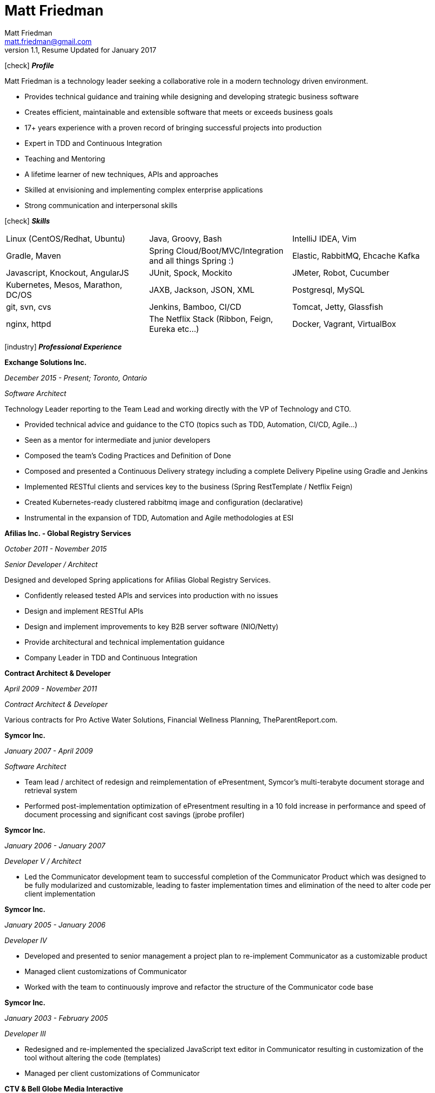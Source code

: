 = Matt Friedman
Matt Friedman <matt.friedman@gmail.com>
v1.1, Resume Updated for January 2017
:title: Matt Friedman's Resume
:doctype: article
:icons: font
:source-highlighter: coderay
:listing-caption: Listing
:pdf-page-size: Letter

icon:check[] *_Profile_*

Matt Friedman is a technology leader seeking a collaborative role in a modern technology driven environment.

** Provides technical guidance and training while designing and developing strategic business software
** Creates efficient, maintainable and extensible software that meets or exceeds business goals
** 17+ years experience with a proven record of bringing successful projects into production
** Expert in TDD and Continuous Integration
** Teaching and Mentoring
** A lifetime learner of new techniques, APIs and approaches
** Skilled at envisioning and implementing complex enterprise applications
** Strong communication and interpersonal skills


icon:check[] *_Skills_*

[format="dsv"]
|===
Linux  (CentOS/Redhat, Ubuntu) : Java, Groovy, Bash : IntelliJ IDEA, Vim
Gradle, Maven : Spring Cloud/Boot/MVC/Integration and all things Spring \:)  : Elastic, RabbitMQ, Ehcache Kafka
Javascript, Knockout, AngularJS : JUnit, Spock, Mockito  : JMeter, Robot, Cucumber
Kubernetes, Mesos, Marathon, DC/OS : JAXB, Jackson, JSON, XML : Postgresql, MySQL
git, svn, cvs : Jenkins, Bamboo, CI/CD : Tomcat, Jetty, Glassfish
nginx, httpd :  The Netflix Stack (Ribbon, Feign, Eureka etc...)  : Docker, Vagrant, VirtualBox
|===


<<<


icon:industry[] *_Professional Experience_*

*Exchange Solutions Inc.*

_December 2015 - Present; Toronto, Ontario_

_Software Architect_

Technology Leader reporting to the Team Lead and working directly with the VP of Technology and CTO.

** Provided technical advice and guidance to the CTO (topics such as TDD, Automation, CI/CD, Agile...)
** Seen as a mentor for intermediate and junior developers
** Composed the team's Coding Practices and Definition of Done
** Composed and presented a Continuous Delivery strategy including a complete Delivery Pipeline using Gradle and Jenkins
** Implemented RESTful clients and services key to the business (Spring RestTemplate / Netflix Feign)
** Created Kubernetes-ready clustered rabbitmq image and configuration (declarative)
** Instrumental in the expansion of TDD, Automation and Agile methodologies at ESI

*Afilias Inc. - Global Registry Services*

_October 2011 - November 2015_

_Senior Developer / Architect_

Designed and developed Spring applications for Afilias Global Registry Services.

** Confidently released tested APIs and services into production with no issues
** Design and implement RESTful APIs
** Design and implement improvements to key B2B server software (NIO/Netty)
** Provide architectural and technical implementation guidance
** Company Leader in TDD and Continuous Integration




**Contract Architect &amp; Developer**

_April 2009 - November 2011_

_Contract Architect &amp; Developer_

Various contracts for Pro Active Water Solutions, Financial Wellness Planning, TheParentReport.com.


<<<



**Symcor Inc.**

_January 2007 - April 2009_

_Software Architect_

** Team lead / architect of redesign and reimplementation of ePresentment, Symcor's
multi-terabyte document storage and retrieval system
** Performed post-implementation optimization of ePresentment resulting in a 10 fold
increase in performance and speed of document processing and significant cost savings (jprobe profiler)







**Symcor Inc.**

_January 2006 - January 2007_

_Developer V / Architect_

** Led the Communicator development team to successful completion of the Communicator Product which was
designed to be fully modularized and customizable, leading to faster implementation times and
elimination of the need to alter code per client implementation


**Symcor Inc.**

_January 2005 - January 2006_

_Developer IV_

** Developed and presented to senior management a project plan to re-implement Communicator as a customizable product
** Managed client customizations of Communicator
** Worked with the team to continuously improve and refactor the structure of the Communicator code base





**Symcor Inc.**

_January 2003 - February 2005_

_Developer III_

** Redesigned and re-implemented the specialized JavaScript text editor in Communicator resulting in customization of the tool
without altering the code (templates)
** Managed per client customizations of Communicator


<<<





**CTV &amp; Bell Globe Media Interactive**

_March 2001 - October 2002_

_Client / Server Programmer_

** Key developer on BGMi's "Entry Point" content management system, used to manage a number of sites such as the
company's corporate communications site, www.bellglobemedia.ca, and www.theComedyNetwork.ca



**Spry New Media**

_March 2000 - February 2001_

_Principal and Lead Programmer_

** Lead Developer and database designer for: www.theparentreport.com
** Gathered requirements from the client



**Computer Master Technical Centre**

_December 1999 - February 2000_

_Contract Programmer_

** Hired as a contract programmer immediately upon graduation
** Designed and implemented a searchable skills database application where students could maintain their online
portfolios; employers could search for students with specific skill sets




**100.3 The Q Radio, Victoria, B.C.**

_December 1996 - December 1999_

_Audio Engineer_

** Audio production for commercials, promotions. Talent direction and client assistance.




**Q92 / 790 CIGM Radio, Sudbury, Ontario**

_December 1994 - December 1996_

_Audio Production Manager_

** Responsible for coordinating audio production for promotions and advertisements, directing talent,
managing production staff, working with writers and assisting clients.



<<<





icon:certificate[] *_Training &amp; Education_*

* Elastic Search Training - Toronto, ON - 2015
* Spring Core Training - Toronto, ON - 2014
* Spring Integration Training - Toronto, ON - 2014
* Zend PHP Certified Engineer - Toronto, ON - 2005

**Computer Master Technology Centre**

_1999 - 1999 (3 months)_

_Web Applications Diploma_

** Web Application Development in HTML, Java and PHP



**Fanshawe College**

_1992 - 1994_

_Radio Broadcasting Diploma_

** Broadcasting diploma


**Wilfrid Laurier University**

_1989 - 1991_

_Honours Business Administration_



icon:flask[] *_Hobbies and Interests_*

** Film &amp; Digital Photography <https://500px.com/mattfriedman>
** 4x4 adventures
** Hiking &amp; Wilderness Camping
** The craft of software design &amp; implementation























